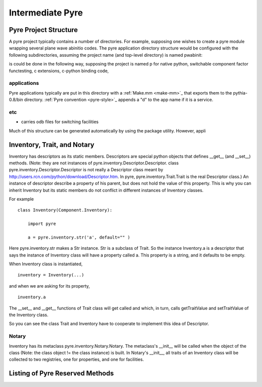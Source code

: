 Intermediate Pyre
=================

.. _pyre-directory-structure:

Pyre Project Structure
------------------------

A pyre project typically contains a number of directories.  For example, supposing one wishes to create a pyre module wrapping several plane wave abinitio codes.  The pyre application directory structure would be configured with the following subdirectories, assuming the project name (and top-level directory) is named pwabinit::


is could be done in the following way, supposing the project is named p for native python, switchable component factor functesting, c extensions, c-python binding code, 

applications
^^^^^^^^^^^^
Pyre applications typically are put in this directory with a :ref:`Make.mm <make-mm>`_ that exports them to the pythia-0.8/bin directory.  :ref:`Pyre convention <pyre-style>`_ appends a "d" to the app name if it is a service.

etc
^^^
* carries odb files for switching facilities




Much of this structure can be generated automatically by using the package utility.  However, appli

.. _pyre-inventory-implementation:

Inventory, Trait, and Notary
----------------------------

Inventory has descriptors as its static members. 
Descriptors are special python objects that defines __get__ (and __set__) methods. 
(Note: they are not instances of pyre.inventory.Descriptor.Descriptor. 
class pyre.inventory.Descriptor.Descriptor is not really a Descriptor class meant by
http://users.rcn.com/python/download/Descriptor.htm. 
In pyre, pyre.inventory.Trait.Trait is the real Descriptor class.) 
An instance of descriptor describe a property of his parent, but does not hold the
value of this property. 
This is why you can inherit Inventory but its static members do not conflict in 
different instances of Inventory classes.

For example ::

  class Inventory(Component.Inventory):
  
      import pyre
  
      a = pyre.inventory.str('a', default="" )

Here pyre.inventory.str makes a Str instance. Str is a subclass of Trait. 
So the instance Inventory.a is a descriptor that says the instance of 
Inventory class will have a property called a. 
This property is a string, and it defaults to be empty.

When Inventory class is instantiated, ::

  inventory = Inventory(...)

and when we are asking for its property, ::

  inventory.a

The __set__ and __get__ functions of Trait class will get called and which, 
in turn, calls getTraitValue and setTraitValue of the Inventory class. 

So you can see the class Trait and Inventory have to cooperate to
implement this idea of Descriptor.

Notary
^^^^^^
Inventory has its metaclass pyre.inventory.Notary.Notary. 
The metaclass's __init__ will be called when the object of the class 
(Note: the class object != the class instance) is built. 
In Notary's __init__, all traits of an Inventory class will be 
collected to two registries, one for properties, and one for facilities.


Listing of Pyre Reserved Methods 
--------------------------------





